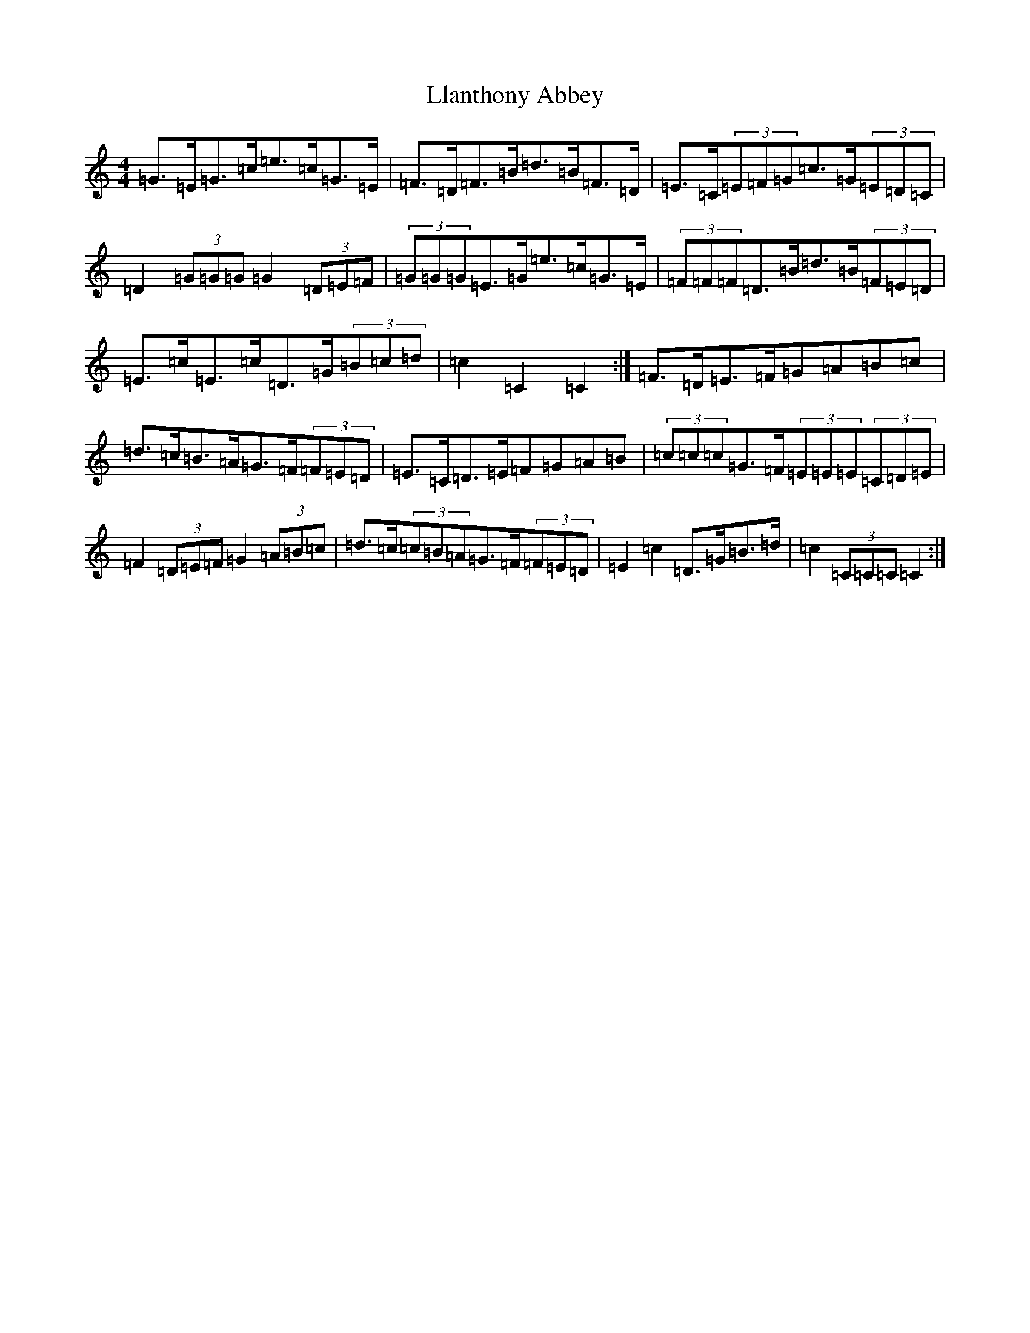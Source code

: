 X: 12605
T: Llanthony Abbey
S: https://thesession.org/tunes/6428#setting18149
R: hornpipe
M:4/4
L:1/8
K: C Major
=G>=E=G>=c=e>=c=G>=E|=F>=D=F>=B=d>=B=F>=D|=E>=C(3=E=F=G=c>=G(3=E=D=C|=D2(3=G=G=G=G2(3=D=E=F|(3=G=G=G=E>=G=e>=c=G>=E|(3=F=F=F=D>=B=d>=B(3=F=E=D|=E>=c=E>=c=D>=G(3=B=c=d|=c2=C2=C2:|=F>=D=E>=F=G=A=B=c|=d>=c=B>=A=G>=F(3=F=E=D|=E>=C=D>=E=F=G=A=B|(3=c=c=c=G>=F(3=E=E=E(3=C=D=E|=F2(3=D=E=F=G2(3=A=B=c|=d>=c(3=c=B=A=G>=F(3=F=E=D|=E2=c2=D>=G=B>=d|=c2(3=C=C=C=C2:|